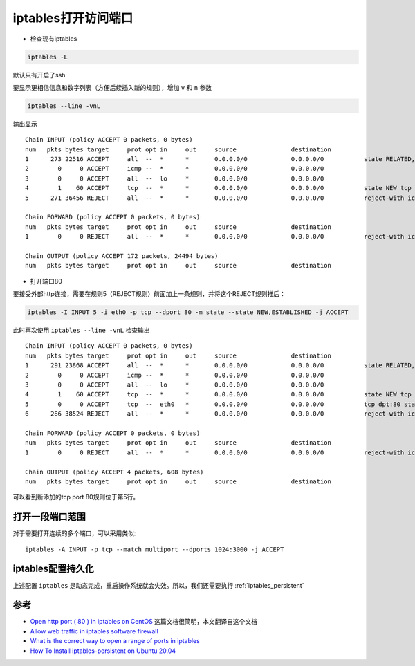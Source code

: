 .. _iptables_open_ports:

=======================
iptables打开访问端口
=======================

-  检查现有iptables

.. code:: bash

   iptables -L

默认只有开启了ssh

要显示更相信信息和数字列表（方便后续插入新的规则），增加 ``v`` 和 ``n`` 参数

.. code:: bash

   iptables --line -vnL

输出显示

::

   Chain INPUT (policy ACCEPT 0 packets, 0 bytes)
   num   pkts bytes target     prot opt in     out     source               destination
   1      273 22516 ACCEPT     all  --  *      *       0.0.0.0/0            0.0.0.0/0           state RELATED,ESTABLISHED
   2        0     0 ACCEPT     icmp --  *      *       0.0.0.0/0            0.0.0.0/0
   3        0     0 ACCEPT     all  --  lo     *       0.0.0.0/0            0.0.0.0/0
   4        1    60 ACCEPT     tcp  --  *      *       0.0.0.0/0            0.0.0.0/0           state NEW tcp dpt:22
   5      271 36456 REJECT     all  --  *      *       0.0.0.0/0            0.0.0.0/0           reject-with icmp-host-prohibited

   Chain FORWARD (policy ACCEPT 0 packets, 0 bytes)
   num   pkts bytes target     prot opt in     out     source               destination
   1        0     0 REJECT     all  --  *      *       0.0.0.0/0            0.0.0.0/0           reject-with icmp-host-prohibited

   Chain OUTPUT (policy ACCEPT 172 packets, 24494 bytes)
   num   pkts bytes target     prot opt in     out     source               destination

-  打开端口80

要接受外部http连接，需要在规则5（REJECT规则）前面加上一条规则，并将这个REJECT规则推后：

.. code:: bash

   iptables -I INPUT 5 -i eth0 -p tcp --dport 80 -m state --state NEW,ESTABLISHED -j ACCEPT

此时再次使用 ``iptables --line -vnL`` 检查输出

::

   Chain INPUT (policy ACCEPT 0 packets, 0 bytes)
   num   pkts bytes target     prot opt in     out     source               destination
   1      291 23868 ACCEPT     all  --  *      *       0.0.0.0/0            0.0.0.0/0           state RELATED,ESTABLISHED
   2        0     0 ACCEPT     icmp --  *      *       0.0.0.0/0            0.0.0.0/0
   3        0     0 ACCEPT     all  --  lo     *       0.0.0.0/0            0.0.0.0/0
   4        1    60 ACCEPT     tcp  --  *      *       0.0.0.0/0            0.0.0.0/0           state NEW tcp dpt:22
   5        0     0 ACCEPT     tcp  --  eth0   *       0.0.0.0/0            0.0.0.0/0           tcp dpt:80 state NEW,ESTABLISHED
   6      286 38524 REJECT     all  --  *      *       0.0.0.0/0            0.0.0.0/0           reject-with icmp-host-prohibited

   Chain FORWARD (policy ACCEPT 0 packets, 0 bytes)
   num   pkts bytes target     prot opt in     out     source               destination
   1        0     0 REJECT     all  --  *      *       0.0.0.0/0            0.0.0.0/0           reject-with icmp-host-prohibited

   Chain OUTPUT (policy ACCEPT 4 packets, 608 bytes)
   num   pkts bytes target     prot opt in     out     source               destination

可以看到新添加的tcp port 80规则位于第5行。

打开一段端口范围
==================

对于需要打开连续的多个端口，可以采用类似::

   iptables -A INPUT -p tcp --match multiport --dports 1024:3000 -j ACCEPT

iptables配置持久化
=====================

上述配置 ``iptables`` 是动态完成，重启操作系统就会失效。所以，我们还需要执行 :ref:`iptables_persistent`

参考
====

- `Open http port ( 80 ) in iptables on CentOS <http://www.binarytides.com/open-http-port-iptables-centos/>`_ 这篇文档很简明，本文翻译自这个文档
- `Allow web traffic in iptables software firewall <https://docs.rackspace.com/support/how-to/allow-web-traffic-in-iptables/>`_
- `What is the correct way to open a range of ports in iptables <https://serverfault.com/questions/594835/what-is-the-correct-way-to-open-a-range-of-ports-in-iptables>`_
- `How To Install iptables-persistent on Ubuntu 20.04 <https://installati.one/ubuntu/20.04/iptables-persistent/>`_
